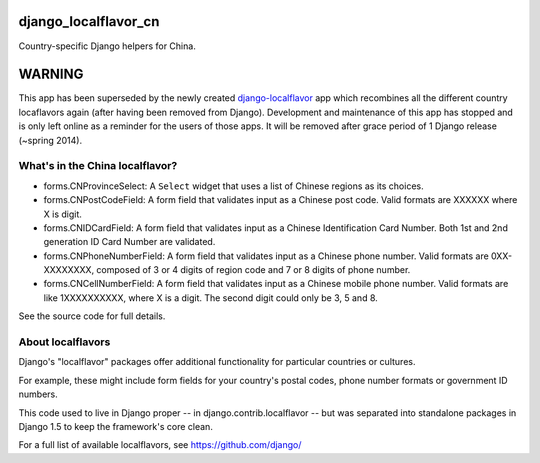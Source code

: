 =====================
django_localflavor_cn
=====================

Country-specific Django helpers for China.

=======
WARNING
=======

This app has been superseded by the newly created django-localflavor_ app
which recombines all the different country locaflavors again (after having
been removed from Django). Development and maintenance of this app has
stopped and is only left online as a reminder for the users of those apps.
It will be removed after grace period of 1 Django release (~spring 2014).

.. _django-localflavor: https://github.com/django/django-localflavor/

What's in the China localflavor?
=================================

* forms.CNProvinceSelect: A ``Select`` widget that uses a list of Chinese
  regions as its choices.

* forms.CNPostCodeField: A form field that validates input as a Chinese post
  code. Valid formats are XXXXXX where X is digit.

* forms.CNIDCardField: A form field that validates input as a Chinese
  Identification Card Number. Both 1st and 2nd generation ID Card Number are
  validated.

* forms.CNPhoneNumberField: A form field that validates input as a Chinese
  phone number. Valid formats are 0XX-XXXXXXXX, composed of 3 or 4 digits of
  region code and 7 or 8 digits of phone number.

* forms.CNCellNumberField: A form field that validates input as a Chinese
  mobile phone number. Valid formats are like 1XXXXXXXXXX, where X is a digit.
  The second digit could only be 3, 5 and 8.

See the source code for full details.

About localflavors
==================

Django's "localflavor" packages offer additional functionality for particular
countries or cultures.

For example, these might include form fields for your country's postal codes,
phone number formats or government ID numbers.

This code used to live in Django proper -- in django.contrib.localflavor -- but
was separated into standalone packages in Django 1.5 to keep the framework's
core clean.

For a full list of available localflavors, see https://github.com/django/
